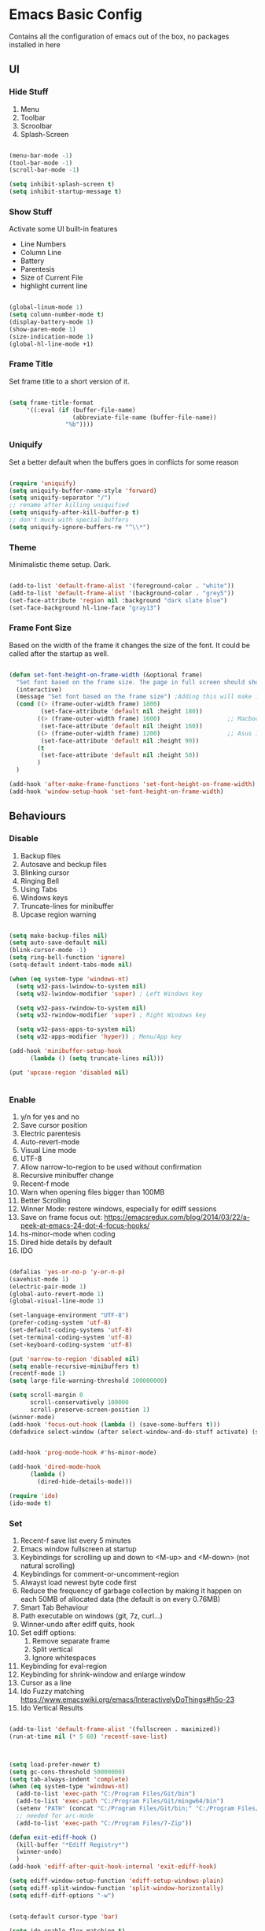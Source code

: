 * Emacs Basic Config

  Contains all the configuration of emacs out of the box, no packages installed in here

** UI
*** Hide Stuff

    1. Menu
    2. Toolbar
    3. Scroolbar
    4. Splash-Screen

   #+BEGIN_SRC emacs-lisp

   (menu-bar-mode -1)
   (tool-bar-mode -1)
   (scroll-bar-mode -1)

   (setq inhibit-splash-screen t)
   (setq inhibit-startup-message t)

   #+END_SRC

*** Show Stuff

    Activate some UI built-in features
      * Line Numbers
      * Column Line
      * Battery
      * Parentesis
      * Size of Current File
      * highlight current line

   #+BEGIN_SRC emacs-lisp

   (global-linum-mode 1)
   (setq column-number-mode t)
   (display-battery-mode 1)
   (show-paren-mode 1)
   (size-indication-mode 1)
   (global-hl-line-mode +1)

   #+END_SRC
*** Frame Title

    Set frame title to a short version of it.

    #+BEGIN_SRC emacs-lisp

    (setq frame-title-format
         '((:eval (if (buffer-file-name)
                      (abbreviate-file-name (buffer-file-name))
                    "%b"))))

    #+END_SRC
*** Uniquify

    Set a better default when the buffers goes in conflicts for some reason

    #+BEGIN_SRC emacs-lisp

      (require 'uniquify)
      (setq uniquify-buffer-name-style 'forward)
      (setq uniquify-separator "/")
      ;; rename after killing uniquified
      (setq uniquify-after-kill-buffer-p t)
      ;; don't muck with special buffers
      (setq uniquify-ignore-buffers-re "^\\*")

    #+END_SRC

*** Theme

    Minimalistic theme setup. Dark.

  #+BEGIN_SRC emacs-lisp

    (add-to-list 'default-frame-alist '(foreground-color . "white"))
    (add-to-list 'default-frame-alist '(background-color . "grey5"))
    (set-face-attribute 'region nil :background "dark slate blue")
    (set-face-background hl-line-face "gray13")

  #+END_SRC
*** Frame Font Size

    Based on the width of the frame it changes the size of the font.
    It could be called after the startup as well.

    #+BEGIN_SRC emacs-lisp

    (defun set-font-height-on-frame-width (&optional frame)
      "Set font based on the frame size. The page in full screen should show 50 lines"
      (interactive)
      (message "Set font based on the frame size") ;Adding this will make it run at startup, weird
      (cond ((> (frame-outer-width frame) 1800)
             (set-face-attribute 'default nil :height 180))
            ((> (frame-outer-width frame) 1600)                   ;; Macbook pro 1680
             (set-face-attribute 'default nil :height 160))
            ((> (frame-outer-width frame) 1200)                   ;; Asus 15 inch 1269
             (set-face-attribute 'default nil :height 90))
            (t
             (set-face-attribute 'default nil :height 50))
            )
      )

    (add-hook 'after-make-frame-functions 'set-font-height-on-frame-width)
    (add-hook 'window-setup-hook 'set-font-height-on-frame-width)

    #+END_SRC
** Behaviours
*** Disable

    1. Backup files
    2. Autosave and beckup files
    3. Blinking cursor
    4. Ringing Bell
    5. Using Tabs
    6. Windows keys
    7. Truncate-lines for minibuffer
    8. Upcase region warning

    #+BEGIN_SRC emacs-lisp

         (setq make-backup-files nil)
         (setq auto-save-default nil)
         (blink-cursor-mode -1)
         (setq ring-bell-function 'ignore)
         (setq-default indent-tabs-mode nil)

         (when (eq system-type 'windows-nt)
           (setq w32-pass-lwindow-to-system nil)
           (setq w32-lwindow-modifier 'super) ; Left Windows key

           (setq w32-pass-rwindow-to-system nil)
           (setq w32-rwindow-modifier 'super) ; Right Windows key

           (setq w32-pass-apps-to-system nil)
           (setq w32-apps-modifier 'hyper)) ; Menu/App key

         (add-hook 'minibuffer-setup-hook
               (lambda () (setq truncate-lines nil)))

         (put 'upcase-region 'disabled nil)


       #+END_SRC

*** Enable

    1. y/n for yes and no
    2. Save cursor position
    3. Electric parentesis
    4. Auto-revert-mode
    5. Visual Line mode
    6. UTF-8
    7. Allow narrow-to-region to be used without confirmation
    8. Recursive minibuffer change
    9. Recent-f mode
    10. Warn when opening files bigger than 100MB
    11. Better Scrolling
    12. Winner Mode: restore windows, especially for ediff sessions
    13. Save on frame focus out: https://emacsredux.com/blog/2014/03/22/a-peek-at-emacs-24-dot-4-focus-hooks/
    14. hs-minor-mode when coding
    15. Dired hide details by default
    16. IDO

   #+BEGIN_SRC emacs-lisp

     (defalias 'yes-or-no-p 'y-or-n-p)
     (savehist-mode 1)
     (electric-pair-mode 1)
     (global-auto-revert-mode 1)
     (global-visual-line-mode 1)

     (set-language-environment "UTF-8")
     (prefer-coding-system 'utf-8)
     (set-default-coding-systems 'utf-8)
     (set-terminal-coding-system 'utf-8)
     (set-keyboard-coding-system 'utf-8)

     (put 'narrow-to-region 'disabled nil)
     (setq enable-recursive-minibuffers t)
     (recentf-mode 1)
     (setq large-file-warning-threshold 100000000)

     (setq scroll-margin 0
           scroll-conservatively 100000
           scroll-preserve-screen-position 1)
     (winner-mode)
     (add-hook 'focus-out-hook (lambda () (save-some-buffers t)))
     (defadvice select-window (after select-window-and-do-stuff activate) (save-some-buffers t))


     (add-hook 'prog-mode-hook #'hs-minor-mode)

     (add-hook 'dired-mode-hook
           (lambda ()
             (dired-hide-details-mode)))

     (require 'ido)
     (ido-mode t)

#+END_SRC

*** Set
    1. Recent-f save list every 5 minutes
    2. Emacs window fullscreen at startup
    3. Keybindings for scrolling up and down to <M-up> and <M-down> (not natural scrolling)
    4. Keybindings for comment-or-uncomment-region
    5. Alwayst load newest byte code first
    6. Reduce the frequency of garbage collection by making it happen on each 50MB of allocated data (the default is on every 0.76MB)
    7. Smart Tab Behaviour
    8. Path executable on windows (git, 7z, curl...)
    9. Winner-undo after ediff quits, hook
    10. Set ediff options:
        1. Remove separate frame
        2. Split vertical
        3. Ignore whitespaces
    11. Keybinding for eval-region
    12. Keybinding for shrink-window and enlarge window
    13. Cursor as a line
    14. Ido Fuzzy matching https://www.emacswiki.org/emacs/InteractivelyDoThings#h5o-23
    15. Ido Vertical Results

 #+BEGIN_SRC emacs-lisp

   (add-to-list 'default-frame-alist '(fullscreen . maximized))
   (run-at-time nil (* 5 60) 'recentf-save-list)



   (setq load-prefer-newer t)
   (setq gc-cons-threshold 50000000)
   (setq tab-always-indent 'complete)
   (when (eq system-type 'windows-nt)
     (add-to-list 'exec-path "C:/Program Files/Git/bin")
     (add-to-list 'exec-path "C:/Program Files/Git/mingw64/bin")
     (setenv "PATH" (concat "C:/Program Files/Git/bin;" "C:/Program Files/Git/mingw64/bin;" (getenv "PATH")))
     ;; needed for arc-mode
     (add-to-list 'exec-path "C:/Program Files/7-Zip"))

   (defun exit-ediff-hook ()
     (kill-buffer "*Ediff Registry*")
     (winner-undo)
     )
   (add-hook 'ediff-after-quit-hook-internal 'exit-ediff-hook)

   (setq ediff-window-setup-function 'ediff-setup-windows-plain)
   (setq ediff-split-window-function 'split-window-horizontally)
   (setq ediff-diff-options "-w")


   (setq-default cursor-type 'bar)

   (setq ido-enable-flex-matching t)
   ;; Display ido results vertically, rather than horizontally
   (setq ido-decorations (quote ("\n-> " "" "\n   " "\n   ..." "[" "]" " [No match]" " [Matched]" " [Not readable]" " [Too big]" " [Confirm]")))
   (defun ido-disable-line-truncation () (set (make-local-variable 'truncate-lines) nil))
   (add-hook 'ido-minibuffer-setup-hook 'ido-disable-line-truncation)
   (defun ido-define-keys () ;; C-n/p is more intuitive in vertical layout
     (define-key ido-completion-map (kbd "C-n") 'ido-next-match)
     (define-key ido-completion-map (kbd "C-p") 'ido-prev-match))
   (add-hook 'ido-setup-hook 'ido-define-keys)
 #+END_SRC

* Packages
** Setup
*** Package Repositories

  Set up melpa and use package to make things easier
  https://cestlaz.github.io/posts/using-emacs-1-setup/

  #+BEGIN_SRC emacs-lisp
  (require 'package)
  (setq package-archives
        '(("gnu" . "https://elpa.gnu.org/packages/")
          ("melpa-stb" . "https://stable.melpa.org/packages/")
          ("melpa" . "https://melpa.org/packages/"))
        tls-checktrust t
        tls-program '("gnutls-cli --x509cafile %t -p %p %h")
        gnutls-verify-error t)

  (package-refresh-contents)

  (when (not package-archive-contents)
  (package-refresh-contents))

  (require 'org)

  #+END_SRC

*** Use-Package

    #+BEGIN_SRC emacs-lisp
         ;; Bootstrap `use-package'
      (unless (require 'use-package nil t)
        (if (not (yes-or-no-p (concat "Refresh packages, install use-package and"
                                      " other packages used by init file? ")))
            (error "you need to install use-package first")
          (package-install 'use-package)
          (require 'use-package)
      ))
      (setq use-package-always-ensure t)
    #+END_SRC

*** Custom Modes

     Modes that are not in melpa and you found on the internet. Put them
     into the lisp folder.
  #+begin_src emacs-lisp
  (add-to-list 'load-path "~/.emacs.d/lisp/")
  #+end_src
** Fonts

   Set fonts based of the content of the ~font~ folder
   Add the support of the emoji, based on Xah Lee code.

   #+BEGIN_SRC emacs-lisp

    (use-package use-ttf

      :custom
      (use-ttf-default-ttf-fonts '(
                                   "/.emacs.d/fonts/DejaVuSansMono.ttf"
                                   "/.emacs.d/fonts/symbola.ttf"
                                   "/.emacs.d/fonts/Quivira.ttf"
                                   ))
      ;; I commented and not deleted because I'm crying...8bit :'(
      ;;(use-ttf-default-ttf-fonts '("/.emacs.d/fonts/VT323-Regular.ttf"))
      ;; (use-ttf-default-ttf-font-name "VT323")
      )

    (use-package unicode-fonts

       :config
        (unicode-fonts-setup))

    (cond
     ((string-equal system-type "windows-nt") ; Microsoft Windows
      (when (member "DejaVu Sans Mono" (font-family-list))
        (add-to-list 'initial-frame-alist '(font . "DejaVu Sans Mono-10"))
        (add-to-list 'default-frame-alist '(font . "DejaVu Sans Mono-10"))
        )
      )
     ((string-equal system-type "darwin")   ; Mac OS X
      (when (member "DejaVu Sans Mono" (font-family-list))
        (add-to-list 'initial-frame-alist '(font . "DejaVu Sans Mono-10"))
        (add-to-list 'default-frame-alist '(font . "DejaVu Sans Mono-10")))
      )
     ((string-equal system-type "gnu/linux") ; linux
      (when (member "DejaVu Sans Mono" (font-family-list))
        (add-to-list 'initial-frame-alist '(font . "DejaVu Sans Mono-10"))
        (add-to-list 'default-frame-alist '(font . "DejaVu Sans Mono-10")))
      )
     )

    ;; specify font for all unicode characters
    ;; useful to display emoji on Mac also
    (when (member "Symbola" (font-family-list))
      (set-fontset-font t 'unicode "Symbola" nil 'prepend))

    ;; set font for emoji
    (set-fontset-font
     t
     '(#x1f300 . #x1fad0)
     (cond
      ((member "Noto Color Emoji" (font-family-list)) "Noto Color Emoji")
      ((member "Noto Emoji" (font-family-list)) "Noto Emoji")
      ((member "Segoe UI Emoji" (font-family-list)) "Segoe UI Emoji")
      ((member "Symbola" (font-family-list)) "Symbola")
      ((member "Apple Color Emoji" (font-family-list)) "Apple Color Emoji"))
     ;; Apple Color Emoji should be before Symbola, but Richard Stallman disabled it.
     ;; GNU Emacs Removes Color Emoji Support on the Mac
     ;; http://ergoemacs.org/misc/emacs_macos_emoji.html
     ;;
     )
   #+END_SRC

** Super Save

https://github.com/bbatsov/super-save

#+BEGIN_SRC emacs-lisp
(use-package super-save
  :config
  (super-save-mode +1))
#+END_SRC
** Undo-tree
#+BEGIN_SRC emacs-lisp
(use-package undo-tree
  :config
  ;; autosave the undo-tree history
  ;;(setq undo-tree-history-directory-alist
  ;;      `((".*" . ,temporary-file-directory)))
  ;; (setq undo-tree-auto-save-history t)
  (global-undo-tree-mode))
#+END_SRC
** Keys Cheat Sheet
*** Which-key

Give you suggestions about the keybindings

#+BEGIN_SRC emacs-lisp
(use-package which-key
  :config
  (which-key-mode))
#+END_SRC

** Editing
*** Iedit

  Editing mulitiple occurrences of the same highlighted word at once.

  #+BEGIN_SRC emacs-lisp
  (use-package iedit)
  #+END_SRC
*** WGrep

turn grep buffers writable

#+begin_src emacs-lisp
(use-package wgrep)
#+end_src
*** Whitespace

    Automatically signal and clean whitespaces

  #+BEGIN_SRC emacs-lisp
    (use-package whitespace
      :init
      (dolist (hook '(prog-mode-hook text-mode-hook))
        (add-hook hook #'whitespace-mode))
      :config
      (setq whitespace-style '(face tabs spaces empty trailing space-mark tab-mark))
      (custom-set-faces
        '(whitespace-space ((t (:background "grey5" :foreground "grey15")))))
      )
  #+END_SRC

*** Crux

https://github.com/bbatsov/crux

package containing a lot of useful functions. So you don't need to copy and paste them from Emacs Redux

#+BEGIN_SRC emacs-lisp

(use-package  crux)

#+END_SRC
*** Expand Region

Select by region, back and forth

#+BEGIN_SRC emacs-lisp
(use-package expand-region)
#+END_SRC
*** Idle Highlight

Highlight the word you are on in case you stop there for some time

#+begin_src emacs-lisp

(use-package idle-highlight-mode
  :diminish idle-highlight-mode
  :config
    (add-hook 'prog-mode-hook 'idle-highlight-mode)
    (custom-set-faces '(idle-highlight ((t (:background "DarkGoldenrod4")))))
)

#+end_src

** Search
*** The Silver Searcher

Allow you to quickly search into a project via ag.
It can also work with projectile

#+BEGIN_SRC emacs-lisp
(use-package ag
)
#+END_SRC

*** Google This

Allow you to search the thing under cursor on google

#+begin_src emacs-lisp
  (use-package google-this)
#+end_src
** Project Management
*** Git & Magit

Managing git repos.

#+BEGIN_SRC emacs-lisp
(use-package magit)

(use-package git-link ) ;; Get git links to remote

(defun kill-magit-extra-buffer-in-current-repo (&rest _)
  "Delete the magit-diff buffer related to the current repo"
  (let (
        (magit-diff-buffer-in-current-repo (magit-get-mode-buffer 'magit-diff-mode))
        (magit-process-buffer-in-current-repo (magit-get-mode-buffer 'magit-process-mode))
        )
    (kill-buffer magit-diff-buffer-in-current-repo)
    (kill-buffer magit-process-buffer-in-current-repo)
    )
  )
;;
;; When compliting the magit commit,
;; delete the magit-diff buffer related to the current repo.
;;
(add-hook 'git-commit-setup-hook
          (lambda ()
            (add-hook 'with-editor-post-finish-hook
                      #'kill-magit-extra-buffer-in-current-repo
                      nil t))) ; the t is important

#+END_SRC
*** Projectile

    Inspect the git repository you are in and allow you to search files
and into the files like grep

#+BEGIN_SRC emacs-lisp
(use-package projectile
  :defer 5
  :config
  (projectile-mode +1))
#+END_SRC

** Window Manipulation
*** Winmove

 To move between windows

 #+BEGIN_SRC emacs-lisp
 (use-package windmove)
 #+END_SRC
*** Golden Ratio

   library that will manage the window size in order to have the window on focus useable and the other windows shrinked but readable

 #+begin_src emacs-lisp
   (use-package golden-ratio
     :config
     (require 'golden-ratio)
     (golden-ratio-mode 1)
     (setq golden-ratio-auto-scale t)
     )
 #+end_src
*** IBuffer

Better visualization of open buffers

#+BEGIN_SRC emacs-lisp
(use-package ibuffer)
#+END_SRC
** Kill Ring
*** BrowseKillRing

   Allow to visualize the kill ring in another buffer and choose what to insert at point

 #+BEGIN_SRC emacs-lisp

(use-package browse-kill-ring
  :config (browse-kill-ring-default-keybindings)
  )

 #+END_SRC

** Org
*** Github markdown conversion

    Converts org file to github markdown with the command: `M-x org-gfm-export-to-markdown`

  #+BEGIN_SRC emacs-lisp

  (use-package ox-gfm
    :defer t
    :config
      (require 'ox-gfm nil t))

  #+END_SRC
*** Reveal-js

  Slide generation from org

  #+BEGIN_SRC emacs-lisp
  (use-package ox-reveal
    :defer t
    :config
      (require 'ox-reveal)
      (setq org-reveal-root "http://cdn.jsdelivr.net/reveal.js/3.0.0/")
      (setq org-reveal-mathjax t))

  (use-package htmlize)
  #+END_SRC
*** To Bootstrap HTML Export

  #+begin_src emacs-lisp
  (use-package ox-twbs)
  #+end_src
*** Export to Jira/Confluence

  #+begin_src emacs-lisp
  (use-package ox-jira)
  #+end_src

** Completion
*** Company

Auto completion framework

#+begin_src emacs-lisp
    (use-package company

      :config
      (setq company-idle-delay 0)
      (setq company-minimum-prefix-length 3)

      (global-company-mode t)
      )
#+end_src
** Development
*** Yaml

Add support for the yaml file types

#+BEGIN_SRC emacs-lisp
(use-package yaml-mode
  :mode ("\\.yml$" . yaml-mode))
#+END_SRC

*** CSV Mode

Mode to handle CSV files

#+BEGIN_SRC emacs-lisp
(use-package csv-mode)
#+END_SRC
*** RestClient

Emacs Rest Client

#+BEGIN_SRC emacs-lisp
(use-package restclient)

#+END_SRC

*** Yasnippet

snippets for coding and more

#+BEGIN_SRC emacs-lisp

; Collection of snippets
(use-package yasnippet-snippets
  :defer t
  :config (add-to-list 'load-path
              "~/.emacs.d/plugins/yasnippet")
)

(use-package yasnippet
  :diminish yas-minor-mode
  :defer t
  :config
  (add-to-list 'load-path
               "~/.emacs.d/snippets"))

(yas-global-mode 1)
#+END_SRC

*** LSP

    #+begin_src emacs-lisp
  (use-package lsp-mode
    :init
    :hook (;; replace XXX-mode with concrete major-mode(e. g. python-mode)
           (csharp-mode . lsp)
           ;; if you want which-key integration
           (lsp-mode . lsp-enable-which-key-integration))
    :commands lsp)

  (use-package lsp-ivy :commands lsp-ivy-workspace-symbol)
  (use-package lsp-ui :commands lsp-ui-mode)
    #+end_src

*** Scala

Add all the needed components for scala:
  * scala mode
  * sbt mode

#+BEGIN_SRC emacs-lisp

;; Enable scala-mode and sbt-mode
(use-package scala-mode
  :mode "\\.s\\(cala\\|bt\\)$"
  :config (add-hook 'scala-mode-hook 'hs-minor-mode))

(use-package sbt-mode
  :commands sbt-start sbt-command
  :config
  ;; WORKAROUND: https://github.com/ensime/emacs-sbt-mode/issues/31
  ;; allows using SPACE when in the minibuffer
  (substitute-key-definition
   'minibuffer-complete-word
   'self-insert-command
   minibuffer-local-completion-map))
#+END_SRC
*** Haskell
#+BEGIN_SRC emacs-lisp
  (use-package company-ghci)
  (use-package haskell-mode
    :mode ("\\.purs$" "\\.hs$") ;;enable the mode for purescript as well
    :config
    (defun custom-haskell-mode-hook ()
      "Hook for `haskell-mode'"
      (set (make-local-variable 'company-backends)
           '((company-capf company-dabbrev-code company-yasnippet company-files company-ghci)))
      (interactive-haskell-mode)
      (haskell-doc-mode)
      )
    (add-hook 'haskell-mode-hook 'custom-haskell-mode-hook)
    )

  ;; hlint extension (requires hlint installed with cabal)
  (use-package flymake-haskell-multi
    :config
    (add-hook 'haskell-mode-hook 'flymake-haskell-multi-load))

  ;; Displays hlint suggestion in minibuffer
  (use-package flymake-cursor)

  ;; ormolu formatter
  (use-package ormolu)
#+END_SRC
*** Latex
#+BEGIN_SRC emacs-lisp
;; LaTeX configuration


(use-package tex
:defer t
 :ensure auctex
 :config
(setq TeX-auto-save t)
(setq TeX-parse-self t)
(setq-default TeX-master nil)

(add-hook 'LaTeX-mode-hook 'visual-line-mode)
(add-hook 'LaTeX-mode-hook 'flyspell-mode)
(add-hook 'LaTeX-mode-hook 'LaTeX-math-mode)
(add-hook 'LaTeX-mode-hook 'TeX-source-correlate-mode)
(add-hook 'LaTeX-mode-hook 'yas-minor-mode)
(add-hook 'LaTeX-mode-hook 'turn-on-reftex)
(setq reftex-plug-into-AUCTeX t)
(setq TeX-PDF-mode t)

(setq TeX-output-view-style
    (quote
     (("^pdf$" "." "evince -f %o")))))

(unless (boundp 'org-export-latex-classes)
  (setq org-export-latex-classes nil))

;; Org xelatex
;; 'djcb-org-article' for export org documents to the LaTex 'article', using
;; XeTeX and some fancy fonts; requires XeTeX (see org-latex-to-pdf-process)
(add-to-list 'org-export-latex-classes
	     '("xebeamer"
	       "\\documentclass[11pt]{beamer}
\\usepackage[T1]{fontenc}
\\usepackage{fontspec}
\\usepackage{graphicx}
\\usepackage{geometry}
\\geometry{a4paper, textwidth=6.5in, textheight=10in,
            marginparsep=7pt, marginparwidth=.6in}

      \\usetheme{{{{beamertheme}}}}\n
      \\usecolortheme{{{{beamercolortheme}}}}\n
      \\beamertemplateballitem\n
      \\setbeameroption{show notes}
      \\usepackage[utf8]{inputenc}\n
      \\usepackage[T1]{fontenc}\n
      \\usepackage{hyperref}\n
      \\usepackage{color}
      \\usepackage{listings}
      \\lstset{numbers=none,language=[ISO]C++,tabsize=4,
  frame=single,
  basicstyle=\\small,
  showspaces=false,showstringspaces=false,
  showtabs=false,
  keywordstyle=\\color{blue}\\bfseries,
  commentstyle=\\color{red},
  }\n
      \\usepackage{verbatim}\n
      \\institute{{{{beamerinstitute}}}}\n
       \\subject{{{{beamersubject}}}}\n"

		    ("\\section{%s}" . "\\section*{%s}")

		    ("\\begin{frame}[fragile]\\frametitle{%s}"
		     "\\end{frame}"
		     "\\begin{frame}[fragile]\\frametitle{%s}"
		     "\\end{frame}")))

;; allow for export=>beamer

;; #+LaTeX_CLASS: beamer in org files
(add-to-list 'org-export-latex-classes
	     ;; beamer class, for presentations
	     '("beamer"
	            "\\documentclass[11pt]{beamer}\n
      \\mode<{{{beamermode}}}>\n
      \\usetheme{{{{beamertheme}}}}\n
      \\usecolortheme{{{{beamercolortheme}}}}\n
      \\beamertemplateballitem\n
      \\setbeameroption{show notes}
      \\usepackage[utf8]{inputenc}\n
      \\usepackage[T1]{fontenc}\n
      \\usepackage{hyperref}\n
      \\usepackage{color}
      \\usepackage{listings}
      \\lstset{numbers=none,language=[ISO]C++,tabsize=4,
  frame=single,
  basicstyle=\\small,
  showspaces=false,showstringspaces=false,
  showtabs=false,
  keywordstyle=\\color{blue}\\bfseries,
  commentstyle=\\color{red},
  }\n
      \\usepackage{verbatim}\n
      \\institute{{{{beamerinstitute}}}}\n
       \\subject{{{{beamersubject}}}}\n"

		    ("\\section{%s}" . "\\section*{%s}")

		    ("\\begin{frame}[fragile]\\frametitle{%s}"
		     "\\end{frame}"
		     "\\begin{frame}[fragile]\\frametitle{%s}"
		     "\\end{frame}")))

;; letter class, for formal letters
(add-to-list 'org-export-latex-classes

	     '("letter"
	            "\\documentclass[11pt]{letter}\n
      \\usepackage[utf8]{inputenc}\n
      \\usepackage[T1]{fontenc}\n
      \\usepackage{color}"

		    ("\\section{%s}" . "\\section*{%s}")
		    ("\\subsection{%s}" . "\\subsection*{%s}")
		    ("\\subsubsection{%s}" . "\\subsubsection*{%s}")
		    ("\\paragraph{%s}" . "\\paragraph*{%s}")
		         ("\\subparagraph{%s}" . "\\subparagraph*{%s}")))

;; Uses xelatex, just in case I want to have fancy fonts
(setq org-latex-pdf-process
      '("xelatex -interaction nonstopmode %f"))

#+END_SRC
*** Web-mode

#+begin_src emacs-lisp
(use-package lorem-ipsum)
#+end_src
*** Json-mode

#+begin_src emacs-lisp
(use-package json-mode)
#+end_src
*** Typescript

#+begin_src emacs-lisp
(use-package typescript-mode
  :defer t
  :mode "\\.\\(ts\\|tsx\\)\\'"
)
#+end_src
*** Markdown
#+BEGIN_SRC emacs-lisp
(use-package markdown-mode
  :mode (("\\.md\\'" . gfm-mode)
         ("\\.markdown\\'" . gfm-mode))
  :config
  (setq markdown-fontify-code-blocks-natively t)
  :preface
  (defun jekyll-insert-image-url ()
    (interactive)
    (let* ((files (directory-files "../assets/images"))
           (selected-file (completing-read "Select image: " files nil t)))
      (insert (format "![%s](/assets/images/%s)" selected-file selected-file))))

  (defun jekyll-insert-post-url ()
    (interactive)
    (let* ((files (remove "." (mapcar #'file-name-sans-extension (directory-files "."))))
           (selected-file (completing-read "Select article: " files nil t)))
      (insert (format "{%% post_url %s %%}" selected-file)))))
#+END_SRC
*** Elisp
   #+begin_src emacs-lisp
(use-package s)
   #+end_src
*** Elm

#+begin_src emacs-lisp
  (use-package elm-mode)
#+end_src
*** Nix

#+begin_src emacs-lisp
(use-package nix-mode
  :mode "\\.nix\\'")
#+end_src
*** C#

#+begin_src emacs-lisp

(use-package dotnet)
(use-package csharp-mode)

#+end_src

** File System
*** Dired

File system for emacs

#+BEGIN_SRC emacs-lisp
(use-package dired
  :ensure nil
  :config
  ;; dired - reuse current buffer by pressing 'a'
  (put 'dired-find-alternate-file 'disabled nil)

  ;; always delete and copy recursively
  (setq dired-recursive-deletes 'always)
  (setq dired-recursive-copies 'always)

  ;; if there is a dired buffer displayed in the next window, use its
  ;; current subdir, instead of the current subdir of this dired buffer
  (setq dired-dwim-target t)
  (setq dired-listing-switches "-alh")
  (require 'dired-x))

#+END_SRC

** Cross Platform Compatibility
*** PATH VARIABLE

    Ensure the PATH variable is in scope for emacs to use

#+begin_src emacs-lisp

  (use-package exec-path-from-shell
    :if (memq window-system '(mac ns x))
    :config
    (exec-path-from-shell-initialize))
#+end_src

** Error Check
*** Hunspell

A substitute of Ispell that works on Windows as well. Tool for spellchecking
Following these instructions: https://lists.gnu.org/archive/html/help-gnu-emacs/2014-04/msg00030.html

#+begin_src emacs-lisp
(cond
((string-equal system-type "windows-nt")
 (progn
 ;; Add executable
(add-to-list 'exec-path "~/.emacs.d/hunspell/bin/")

;; Set dictionary

(setq ispell-program-name (locate-file "hunspell"
      exec-path exec-suffixes 'file-executable-p))

 )))

(require 'ispell)
#+end_src

*** Flycheck

    Check for errors, tipically in code

#+BEGIN_SRC emacs-lisp
(use-package flycheck
  :init
  (global-flycheck-mode t)
  :config
  (setq flycheck-highlighting-mode 'lines)
)
#+END_SRC
* Local Modes

  Modes not on Melpa/Elpa. Imported from local folder

** Lilypond

   Modes that are not in melpa and you found on the internet. Put them
   into the lisp folder.
#+begin_src emacs-lisp
  (when (executable-find "lilypond")
    ;; http://web.mit.edu/foley/Dotfiles/emacs.d/elisp/lilypond-mode.el
    (load "~/.emacs.d/lisp/lilypond-mode")
    (add-to-list 'auto-mode-alist '("\\.ly\\'" . lilypond-mode)))
#+end_src

* Functions
** Indentation

unctions for alignment of text and indentation of buffer

#+BEGIN_SRC emacs-lisp

(defun indent-buffer-or-region ()
 "indent whole buffer"
 (interactive)
 (delete-trailing-whitespace)
 (setq regionStart (point-min)
       regionEnd   (point-max))
 (when (use-region-p)
   (setq regionStart (region-beginning)
         regionEnd   (region-end)))
 (save-excursion (indent-region regionStart regionEnd nil))
 (untabify regionStart regionEnd))

#+END_SRC
** Cursor Movementa

ollect all the functions that move the cursor somewhere

+begin_src emacs-lisp
defun goto-column (column)
 (interactive "nColumn: ")
 (move-to-column column t))

defun switch-to-existing-buffer-other-window (part)
 "Switch to buffer with PART in its name."
 (interactive
  (list (read-buffer-to-switch "Switch to buffer in other window: ")))
 (let ((candidates
    (cl-remove
     nil
     (mapcar (lambda (buf)
           (let ((pos (string-match part (buffer-name buf))))
             (when pos
           (cons pos buf))))
         (buffer-list)))))
   (unless candidates
     (user-error "There is no buffers with %S in its name." part))
   (setq candidates (cl-sort candidates #'< :key 'car))
   (switch-to-buffer-other-window (cdr (car candidates)))))
+end_src
** FFMPEG

ere you can find the functions to instruct ffmpeg. Very useful when
ou have to cut a specific video, extract audio, convert to a specific
ormat.

eel free to come and add your function if not present
+begin_src emacs-lisp

 (defun cut-media-file (origin startTime endTime newName)
   "This function get in input:
 - The path to a specific video
 - The start time of the cut (00:00:00)
 - The end time of the cut (00:00:00)
 - The new name of the output
 Perform a ffmpeg command to cut the input and generate the new output in the same directory
 "
   (interactive "FFile name to cut from:
 sStart Time (00:00:00):
 sEnd Time (00:00:00):
 sNew Name: ")

   (setq totalSeconds (+
                       (-
                        (string-to-number (substring endTime 6))
                        (string-to-number (substring startTime 6)))
                       (*
                        (-
                         (string-to-number (substring endTime 3 5))
                         (string-to-number (substring startTime 3 5)))
                        60
                        )
                       (*
                        (-
                         (string-to-number (substring endTime 0 2))
                         (string-to-number (substring startTime 0 2)))
                        3600
                        )
                       )
         )

   (setq ffmpegCommand (concat "ffmpeg -ss " startTime " -i \"" origin "\" -t " (number-to-string totalSeconds) " -vcodec copy -acodec copy \"" (concat (file-name-directory origin) newName) "\""))

   (async-shell-command ffmpegCommand)
   )

 (require 'seq)

 (defun concatenate-media-files ()
   "Concatenate a list of files with the same encoding"
   (interactive)
   (setq files (list (read-file-name "The initial file name: ")))
   (message "%s" files)
   (while (yes-or-no-p "Another file? ")
     (progn
       (setq files (append files (list (read-file-name "Next file name: "))))
       )
     )
   (let* ((newFile (read-string "Insert the new file name: "))
          (concatContent (seq-drop (seq-reduce (lambda (a b) (concat a "\nfile '" b "'")) files "") 1))
          (tempFile (make-temp-file "concat" nil nil concatContent))
          (outputFile (expand-file-name (concat default-directory newFile)))
          (ffmpegCommand (concat "ffmpeg -f concat -safe 0 -i \"" tempFile "\" -c copy \"" outputFile  "\"")))
     (async-shell-command ffmpegCommand)
     )
   )

 (defun play-sound (file)
   "play the sound using ffplay"
   (interactive "f")
   (setq commandExist nil)
   (condition-case nil
       (progn
         (call-process "ffplay")
         (setq commandExist t)
         )
     (error (message "Please install ffplay (ffmpeg)"))
     )

   (when commandExist
     (let ((fileComplete (expand-file-name file))
           (fileCompleteNoExtension (file-name-sans-extension (expand-file-name file))))
       (async-shell-command (format "ffplay -nodisp -autoexit \"%s\"" fileComplete fileCompleteNoExtension))))
   )
+end_src
** File Conversion

ollect the functions for file conversions, mainly using shell commands

+BEGIN_SRC emacs-lisp
defun convert-to-mp3 (file)
 (interactive "f")
 (let ((fileComplete (expand-file-name file))
       (fileCompleteNoExtension (file-name-sans-extension (expand-file-name file))))
 (shell-command (format "ffmpeg -i \"%s\" -vn -ar 44100 -ac 2 -b:a 192k \"%s.mp3\"" fileComplete fileCompleteNoExtension))))

defun convert-to-gif (file)
 (interactive "f")
 (let ((fileComplete (expand-file-name file))
       (fileCompleteNoExtension (file-name-sans-extension (expand-file-name file))))
 (shell-command (format "ffmpeg -i %s -vf \"fps=10,scale=320:-1:flags=lanczos,split[s0][s1];[s0]palettegen[p];[s1][p]paletteuse\" -loop 0 %s.gif" fileComplete fileCompleteNoExtension))))

+END_SRC
** Filename & Path to clipboard

unctions to get the name of the file and path to clipboard

+BEGIN_SRC emacs-lisp
defun copy-file-name-to-clipboard (filename-manipulate-func)
 "Copy the current buffer file name to the clipboard after the application of the input function."
 (interactive)
 (let ((filename (if (equal major-mode 'dired-mode)
                     default-directory
                   (buffer-file-name))))
   (when filename
     (let ((changedFilename (funcall filename-manipulate-func filename)))
       (when changedFilename
         (kill-new changedFilename))))))

defun copy-file-name-and-path-to-clipboard ()
 "Copy the current buffer file name and path to clipboard."
 (interactive)
 (copy-file-name-to-clipboard 'identity))

defun copy-just-file-name-to-clipboard ()
 "Copy just the current buffer file name to clipboard."
 (interactive)
 (copy-file-name-to-clipboard 'file-name-nondirectory))
+END_SRC
** Formatting

 Functions for formatting code.

+BEGIN_SRC emacs-lisp
defun xml-format ()
 "indent an xml file using xlint on a region or buffer"
 (interactive)
 (let (pos1 pos2 commandExist)
   (if (use-region-p)
       (setq pos1 (region-beginning) pos2 (region-end))
     (setq pos1 (point-min) pos2 (point-max)))

   (setq commandExist nil)
   (condition-case nil
       (progn
         (call-process "xmllint")
         (setq commandExist t)
         )
       (error (message "Please install xmllint"))
     )

   (when commandExist
     (save-excursion
       (shell-command-on-region pos1 pos2 "xmllint --format -" (buffer-name) t)
       )
     )
   )
 )

defun js-format ()
 "indent an js file using js-beutifier on a region or buffer"
 (interactive)
 (let (pos1 pos2 commandExist)
   (if (use-region-p)
       (setq pos1 (region-beginning) pos2 (region-end))
     (setq pos1 (point-min) pos2 (point-max)))
   (setq commandExist nil)
   (condition-case nil
       (progn
         (call-process "js-beautify")
         (setq commandExist t)
         )
     (error (message "Please install js-beautify (npm -g install js-beautify)"))
     )

   (when commandExist
     (save-excursion
       (shell-command-on-region pos1 pos2 "js-beautify " (buffer-name) t)
       )
     )
   )
 )

defun apply-case-char (startcol endcol function)
 "apply the function to the char at start position. endcol not used"
 (move-to-column startcol t)
 (let ((c (string (following-char))))
   (delete-char 1)
   (insert (funcall function c)))
 )

defun upcase-first-region (begin end)
 "Uppercase the first char of each line of the selected region"
 (interactive "r")
 (apply-on-rectangle 'apply-case-char begin end 'upcase)
 )

;; Stefan Monnier <foo at acm.org>. It is the opposite of fill-paragraph
defun unfill-paragraph (&optional region)
 "Takes a multi-line paragraph and makes it into a single line of text."
 (interactive (progn (barf-if-buffer-read-only) '(t)))
 (let ((fill-column (point-max))
       ;; This would override `fill-column' if it's an integer.
       (emacs-lisp-docstring-fill-column t))
   (fill-paragraph nil region)))

+END_SRC
** Numbers (Integer)

ontains function to manage integers, in particular increase and decrease.
ource: https://emacsredux.com/blog/2013/07/25/increment-and-decrement-integer-at-point/

+begin_src emacs-lisp
require 'thingatpt)

defun thing-at-point-goto-end-of-integer ()
 "Go to end of integer at point."
 (let ((inhibit-changing-match-data t))
   ;; Skip over optional sign
   (when (looking-at "[+-]")
     (forward-char 1))
   ;; Skip over digits
   (skip-chars-forward "[[:digit:]]")
   ;; Check for at least one digit
   (unless (looking-back "[[:digit:]]")
     (error "No integer here"))))
put 'integer 'beginning-op 'thing-at-point-goto-end-of-integer)

defun thing-at-point-goto-beginning-of-integer ()
 "Go to end of integer at point."
 (let ((inhibit-changing-match-data t))
   ;; Skip backward over digits
   (skip-chars-backward "[[:digit:]]")
   ;; Check for digits and optional sign
   (unless (looking-at "[+-]?[[:digit:]]")
     (error "No integer here"))
   ;; Skip backward over optional sign
   (when (looking-back "[+-]")
       (backward-char 1))))
put 'integer 'beginning-op 'thing-at-point-goto-beginning-of-integer)

defun thing-at-point-bounds-of-integer-at-point ()
 "Get boundaries of integer at point."
 (save-excursion
   (let (beg end)
     (thing-at-point-goto-beginning-of-integer)
     (setq beg (point))
     (thing-at-point-goto-end-of-integer)
     (setq end (point))
     (cons beg end))))
put 'integer 'bounds-of-thing-at-point 'thing-at-point-bounds-of-integer-at-point)

defun thing-at-point-integer-at-point ()
 "Get integer at point."
 (let ((bounds (bounds-of-thing-at-point 'integer)))
   (string-to-number (buffer-substring (car bounds) (cdr bounds)))))
put 'integer 'thing-at-point 'thing-at-point-integer-at-point)

defun increment-integer-at-point (&optional inc)
 "Increment integer at point by one.

ith numeric prefix arg INC, increment the integer by INC amount."
 (interactive "p")
 (let ((inc (or inc 1))
       (n (thing-at-point 'integer))
       (bounds (bounds-of-thing-at-point 'integer)))
   (delete-region (car bounds) (cdr bounds))
   (insert (int-to-string (+ n inc)))))

defun decrement-integer-at-point (&optional dec)
 "Decrement integer at point by one.

ith numeric prefix arg DEC, decrement the integer by DEC amount."
 (interactive "p")
 (increment-integer-at-point (- (or dec 1))))

+end_src
** Rectangles

ustom Functions regading rectangles

+BEGIN_SRC emacs-lisp

defun upcase-rectangle (b e)
 "change chars in rectangle to uppercase"
 (interactive "r")
 (apply-on-rectangle 'apply-fun-rectangle-line b e 'upcase-region))

defun downcase-rectangle (b e)
 "change chars in rectangle to uppercase"
 (interactive "r")
 (apply-on-rectangle 'apply-fun-rectangle-line b e 'downcase-region))

defun apply-fun-rectangle-line (startcol endcol function)
 (when (= (move-to-column startcol) startcol)
   (funcall function (point)
                     (progn (move-to-column endcol 'coerce)
                            (point)))))
+END_SRC
** Selection

   function regarding the selection of text

   #+BEGIN_SRC emacs-lisp

     (defun reselect-last-region ()
      (interactive)
      (let ((start (mark t))
	    (end (point)))
	(goto-char start)
	(call-interactively' set-mark-command)
	(goto-char end)))

   #+END_SRC
** Random

   Generate random things to insert in the buffer

   #+BEGIN_SRC emacs-lisp

(defun random-alnum (&optional arg)
   "Generate a random character"
   (interactive "p")
   (insert
    (mapconcat (lambda (x)
                 (let* ((alnum "abcdefghijklmnopqrstuvwxyz0123456789")
                        (i (% (abs (random)) (length alnum))))
                   (substring alnum i (1+ i))))
                (number-sequence 1 arg 1)
                "")
   ))

 (defun insert-random-uuid ()
   (interactive)
   (insert
     (replace-regexp-in-string "\n\\'" ""
       (shell-command-to-string "uuidgen")))
 )

   #+END_SRC
** Text Manipulation

Functions for manipulate text

#+BEGIN_SRC emacs-lisp
  (defun move-line-up ()
    "Move current line up using `transpose-lines'"
    (interactive)
    (transpose-lines 1)
    (previous-line 2)
    )

  (defun move-line-down ()
    "Move current line down using `transpose-lines'"
    (interactive)
    (next-line)
    (transpose-lines 1)
    (previous-line)
    )


#+END_SRC
** Window Manipulation

Functions for manipulating the windows

#+BEGIN_SRC emacs-lisp
(defun set-window-width (n)
  "Set the selected window's width."
  (adjust-window-trailing-edge (selected-window) (- n (window-width)) t))

(defun set-80-columns ()
  "Set the selected window to 80 columns."
  (interactive)
  (set-window-width 80))
#+END_SRC
** Bash Commands
*** Youtube-dl

this files contains the functions that interact with youtube. Mainly using ~youtube-dl~.
#+begin_src emacs-lisp

(defun youtube-dl (youtubeUrl destinationPath outputFormat)
  "Function that use youtube-dl to download the video and convert it to the specified output format"
  (interactive
   (list
    (read-string "Youtube URL: ")
    (read-directory-name "Destination directory: ")
    (read-string "Output format\n(mp4|flv|ogg|webm|mkv|avi-best|aac|flac|mp3|m4a|opus|vorbis|wav): ")
    )
   )
  (setq commandExist nil
        youtubeDlCommand nil)
  (condition-case nil
      (progn
        (call-process "youtube-dl")
        (setq commandExist t)
        )
    (error (message "Please install youtube-dl"))
    )
  (setq supportedAudioFormats (list "best" "aac" "flac" "mp3" "m4a" "opus" "vorbis" "wav"))
  (setq supportedVideoFormats (list "mp4" "flv" "ogg" "webm" "mkv" "avi"))
  (cond
   ((member outputFormat supportedAudioFormats) (setq youtubeDlCommand (format "youtube-dl -x --audio-format %s %s" outputFormat youtubeUrl)))
   ((member outputFormat supportedVideoFormats) (setq youtubeDlCommand (format "youtube-dl --recode-video %s %s" outputFormat youtubeUrl)))
   (t (error (message "Please insert a valid output format: %s" outputFormat)))
   )
  (when commandExist
    (progn
      (setq command (format "cd %s && %s" destinationPath youtubeDlCommand))
      (async-shell-command command)
      )
    )
  )

#+end_src
** Development
*** Higher Order

    Functions used by following sections to implement some IDE features

#+begin_src emacs-lisp
  (defun line-contains-string (args)
    "Check if the current line contains the input string"
    (save-excursion
      (beginning-of-line)
      (when (search-forward args (line-end-position) t) t)
      )
    )

  (defun searchFunction (backwardDrection)
    "Return the regexp search function based on input direction:
     - t: backward
     - nil: forward
    "
    (if backwardDrection
        're-search-backward
      're-search-forward
      )
    )

  (defun shell-clean-old-output (startingPhrase)
    "When called on a shell buffer this function goes back to the beginning of the last compilation and delete the rest (old compilation). based on the input value"
    (end-of-buffer)
    (re-search-backward startingPhrase)
    (delete-region (point) (goto-char (point-min)))
    (end-of-buffer)
    )

  (defun event-file-navigation (startingFilePath endingFilePath &optional notSplitWindow)
    "Starting from an output buffer this function:
     - Search for the starting file path in the output from current buffer
     - Parse the line for the target source file
     - move to the file: it creates a windows if the count-windows is = 1 and the parameter is false
    "
    (beginning-of-line)
    (search-forward-regexp startingFilePath)
    (setq filenamePathPos (point))
    (search-forward-regexp endingFilePath)
    (left-char)
    (setq filePath (buffer-substring filenamePathPos (point)))
    (when (and notSplitWindow (= (count-windows) 1)) (split-window-right))
    (other-window 1)
    (find-file (string-trim filePath))
    )

  (defun goto-next-warn-error (eventFileNavigationF searchPattern lineDelimiter columnDelimiter postF &optional errorMessage backwardSearch isRegexp)
    "Template for the goto-next-warn-error function used to navigate to the specific error.
     Usually it is used with a customized version of the above event-file-navigation function.
    "
    (unless errorMessage (setq errorMessage ""))
    (unless isRegexp (setq errorMessage (regexp-quote errorMessage)))
    (setq searchRegexp (concat searchPattern errorMessage))
    (condition-case
        nil
        (funcall (searchFunction backwardSearch) searchRegexp)
      (error (user-error "no match found for %s" errorMessage))
      )
    (funcall eventFileNavigationF t)
    (other-window -1)

    (parse-go-to-line-or-column lineDelimiter 'goto-line)
    (other-window -1)

    (parse-go-to-line-or-column columnDelimiter 'right-char)
    (recenter-top-bottom)
    (other-window -1)
    (funcall postF)
    )

  (defun parse-go-to-line-or-column (separator gotoFunction)
    "Higher order function: applies the input function to the number parsed from current position based on the input separator
     eg. filePath:100:10
         filePath(100,10)

     applied most of the time with goto-line or right-char
  "
    (right-char)
    (setq filenamePathPos (point))
    (search-forward-regexp separator)
    (left-char)
    (setq fileLineOrColumn (buffer-substring filenamePathPos (point)))
    (other-window 1)
    (funcall gotoFunction (string-to-number fileLineOrColumn))
    fileLineOrColumn
    )

  (defun extract-code-line-or-region-template (value function postDefinitionSyntaxValue postDefinitionSyntaxFunc EndSyntaxValue EndSyntaxFunc name parameters from to)
    "Template for extracting code to value or function:
     Based on the input it this extract the selected code to the closest empty line above.
     - Value: syntax for values in target laguage
     - function: syntax for function in target laguage
     - postDefinitionSyntaxValue: what you put between the name of the value and its actual value. eg (= in scala)
     - postDefinitionSyntaxFunc: what you put between the name + parameters and the body of the function. eg (= in scala)
     - EndSyntaxValue: what to put at the end of the definition of value body. Eg in js it's ';'
     - EndSyntaxFunc: what to put at the end of the definition of function body. Eg in js it's '}' for functions
     - name: name of the extracted value/function
     - parameters: parameters of the extracted function
     - from: start of the region
     - to: end of the region
    "
    ;; extract code, cut if region or cut from point to end of the line
    (setq code (buffer-substring from to))
    (delete-region from to)

    ;; Generate code
    (setq resultDefinition (if (string-blank-p parameters)
                               (concat value name postDefinitionSyntaxValue code EndSyntaxValue)
                             (concat function name parameters postDefinitionSyntaxFunc code EndSyntaxFunc)))
    (setq resultReference (if (string-blank-p parameters)
                              name
                            (concat name parameters)))
    ;; Put the resultReference at point
    (insert resultReference)
    ;; Move to the closest ^$ line and insert the resultDefinition
    (re-search-backward "^$")
    (insert resultDefinition)
    )

  (defun build-import (inputType existingImportRegexp typeDefinitionRegexp build-import-from-existing-import-or-source importInsertionFunc)
    "Template function to import a specific type:
     - type: target type
     - existingImportRegexp: lambda that computes the regexp, used to search for exisiting type imports.
     - typeDefinitionRegexp: lambda that computes the regexp, used to search for exisiting type definition.
     - build-import-from-existing-import-or-source: computes the import to insert. Very context dependent(cursor's position)
     - importInsertionFunc: executed into the origin buffer, this decides how/where to insert the import.
  "
    (setq startingBuffer (buffer-name))
    (condition-case nil
        (project-find-regexp (funcall existingImportRegexp type))
      (error (project-find-regexp (funcall typeDefinitionRegexp type)))
      )

    ;; In linux, if 1 result is found xref is not created, and the focus
    ;; goes directly to the match
    (when (get-buffer "*xref*")
      (switch-to-buffer "*xref*")
      (xref-next-line)
      (xref-goto-xref t)
      )

    (setq result (funcall build-import-from-existing-import-or-source inputType startingBuffer))
    (switch-to-buffer startingBuffer)
    (funcall importInsertionFunc result)
    )

  (defun remove-unused-import (unusedImportSearch gotoUnusedImport importBoundFunc narrowImportFix)
    "Template function that clean the unused import applying the input functions"
    (funcall gotoUnusedImport unusedImportSearch t t)
    (setq importBounds (funcall importBoundFunc)
          startImport (car importBounds)
          endImport    (cadr importBounds)
          targetType    (point))

    (save-restriction
      (narrow-to-region startImport endImport)
      (beginning-of-buffer)
      (funcall narrowImportFix targetType)
      )
    (other-window -1)
    )
#+end_src

*** Scala

  Functions used specifically for dealing with scala code.

#+BEGIN_SRC emacs-lisp
  (defun sbt-event-file-navigation (&optional notSplitWindow)
    "Navigate to the file that has a problem. it can navigate using a
    different window."
    (funcall 'event-file-navigation "] " ":" notSplitWindow)
    )

  (defun scala-build-import-from-existing-import-or-source (type startingBuffer)
    "Considering the cursor is at the beginning of the target import line
     or into the scala source file containing the definition of the
    target file. This functions return the import to insert into the
    dependent scala source file."
    (if (string= (current-word) "import")
        (copy-line-from-point-as-string) ;; copy import line
      (concat "import " (path-to-package (buffer-file-name)) "." type) ;; copy package and make it an import
      )
    )

  (defun path-to-package (path)
    "transform a path to a package"
    (string-join
     (butlast
      (s-split "/"
               (nth 1
                    (split-string path "scala/")
                    )
               )
      ) ".")
    )
  (defun scala-path-to-package ()
    "transform a path to a package, current buffer"
    (interactive)
    (setq package (path-to-package (buffer-file-name)))
    (insert package)
    )


  ; keybinded functions ;;;;;;;;;;;;;;;;;
  (defun sbt-shell-clean-old-output ()
    "When called on a shell buffer this function goes back to the beginning of the last compilation and delete the rest (old compilation)"
    (interactive)
    (funcall 'shell-clean-old-output "\\[info\\] Compiling")
    )

  (defun scala-goto-next-warn-error (&optional errorMessage backwardSearch isRegexp)
    "Search into an sbt output for the first warning/error, starting from cursor position, and move to it"
    (interactive)
    (goto-next-warn-error 'sbt-event-file-navigation ".*\\.scala.*" ":" ":" '(lambda () (other-window -1) ) errorMessage backwardSearch isRegexp)
    )

  (defun scala-import-bounds ()
    "Return the import region bounds"
    (save-excursion
      (search-backward-regexp "\\({\\|import\\)")
      (if (string= (current-word) "import")
          (progn
            (setq startOfImport (point)
                  endOfImport (if (char-equal (char-before (line-end-position)) ?{)
                                  (progn
                                    (end-of-line)
                                    (cdr (bounds-of-thing-at-point 'sexp)))
                                (line-end-position)
                                ))
            (list startOfImport endOfImport)
            )
        (progn
          (setq endOfImport (cdr (bounds-of-thing-at-point 'sexp)))
          (search-backward-regexp "\\({\\|import\\)")
          (list (point) endOfImport)
          )
        ))
    )

  (defun scala-remove-unused-import ()
    "Parse a shell/sbt output in search of the first unused import and remove it"
    (interactive)
    (funcall 'remove-unused-import
             "Unused Import"
             'scala-goto-next-warn-error
             'scala-import-bounds
             (lambda (targetType)
               (if (search-forward "," nil t)
                   (progn ;; multi import
                     (goto-char targetType)
                     (setq targetTypeBounds (bounds-of-thing-at-point 'word))
                     (setq startKillTypeTarget (car targetTypeBounds))
                     (setq endKillTypeTarget (cdr targetTypeBounds))
                     (kill-region startKillTypeTarget endKillTypeTarget)
                     (if (search-backward "," nil t)
                         (progn
                           (search-forward ",")
                           (delete-backward-char 1)
                           )
                       (delete-forward-char 1)
                       )
                     )
                 (delete-region (point-min) (point-max))           ;; single import
                 )
               )
             )
    )

  (defun scala-import-type-at-point (type)
    "Try to import into the current file the type at point"
    (interactive (list
                  (read-string (format "type (%s): " (thing-at-point 'word))
                               nil nil (thing-at-point 'word))))
    (funcall 'build-import
             type
             (lambda (type) (concat "import.*" type "$"))
             (lambda (type) (concat "\\(.*class " inputType ".*\\|.*trait " inputType ".*\\|.*object " inputType ".*\\|.*type " inputType ".*\\)"))
             'scala-build-import-from-existing-import-or-source
             (lambda (result) (save-excursion
                                (beginning-of-buffer)
                                (end-of-line)
                                (next-line)
                                (newline)
                                (insert result)
                                ))
             )
    )

  (defun scala-extract-code-line-or-region (name &optional parameters from to)
    "Extract the code to val or def:
     Require:
       - Name of the val/def
       - Optional list of parameters (if empty it will be a val)

     if no code region is selected then it extracts the rest of the line from current position
     Return type not specified.
    "
    (interactive (list
                  (read-string "value/function name: " )
                  (progn
                    (setq
                     param (read-string "param name (RET to finish): ")
                     params nil
                     )
                    (while (not (equal "" (s-trim param)))
                      (push (s-trim param) params)
                      (setq param (read-string "param name (RET to finish): "))
                      )
                      (mapconcat 'identity (reverse params) ", ")
                    )
                  (if (use-region-p) (region-beginning) (point))
                  (if (use-region-p) (region-end) (line-end-position))
                  ))
    (funcall 'extract-code-line-or-region-template "val " "def " " = " " = " nil nil name parameters from to)
    )


#+END_SRC
*** Haskell

  Functions useful when dealing with Haskell.

#+begin_src emacs-lisp

  (defun hs-shell-clean-old-output ()
    "When called on a shell buffer this function goes back to the beginning of the last compilation and delete the rest (old compilation)"
    (interactive)
    (funcall 'shell-clean-old-output "\\(Building library for \\|\n\n\n\\)")
    )

  (defun hs-event-file-navigation (&optional notSplitWindow)
    "Navigate to the file that has a problem. it can navigate using a
    different window."
    (beginning-of-line) ;; Often called from the end of the line of the file path targeted
    (funcall 'event-file-navigation "" ":" notSplitWindow)
    )

  (defun hs-goto-next-warn-error (&optional errorMessage backwardSearch isRegexp)
    "Search into an haskell output for the first warning/error, starting from cursor position, and move to it"
    (interactive)
    (goto-next-warn-error 'hs-event-file-navigation ".*\\.hs:.*" ":" "[:-]" '(lambda () () ) errorMessage backwardSearch isRegexp)
    )

  (defun hs-extract-code-line-or-region (name &optional parameters from to)
    "Extract the code to val or def:
     Require:
       - Name of the val/def
       - Optional list of parameters (if empty it will be a val)

     if no code region is selected then it extracts the rest of the line from current position
     Return type not specified.
    "
    (interactive (list
                  (read-string "value/function name: " )
                  (progn
                    (setq
                     param (read-string "param name (RET to finish): ")
                     params nil
                     )
                    (while (not (equal "" (s-trim param)))
                      (push (s-trim param) params)
                      (setq param (read-string "param name (RET to finish): "))
                      )
                    (concat " " (mapconcat 'identity (reverse params) " "))
                    )
                  (if (use-region-p) (region-beginning) (point))
                  (if (use-region-p) (region-end) (line-end-position))
                  ))
    (funcall 'extract-code-line-or-region-template "" "" " = " " = " "" "" name parameters from to)
    )

  (defun hs-goto-next-unused-import (&optional errorMessage backwardSearch isRegexp)
    "Search into an haskell output for the unused import, and move to it.
     Special case of hs-goto-next-warn-error since the output doesn't provide
     the correct column position"
    (interactive)
    (unless errorMessage (setq errorMessage ""))
    (unless isRegexp (setq errorMessage (regexp-quote errorMessage)))
    (setq searchRegexp (concat (getenv "HOME") ".*\\.hs.*" errorMessage))
    (condition-case
        nil
        (funcall (searchFunction backwardSearch) searchRegexp)
      (error (user-error "no match found for %s" errorMessage))
      )
    (hs-event-file-navigation t)
    (other-window -1)

    (parse-go-to-line-or-column ":" 'goto-line)
    (other-window -1)

    (save-excursion
      (search-forward "The import of ‘")
      (setq p1 (point))
      (search-forward "’")
      (left-char)
      (setq targetImport (buffer-substring-no-properties p1 (point)))
      )
    (other-window 1)
    (search-forward targetImport)
    (search-backward targetImport) ;;to move at the start of the matchx
    )

  (defun hs-import-bounds ()
    "Return the import region bounds"
    (save-excursion
      (search-backward-regexp "\\((\\|import\\)")
      (if (char-equal (char-after (point)) ?\( )
          (progn
            (setq startBracketPoint (point))
            (search-backward-regexp "\\((\\|import\\)")
            (setq startOfImport (point))
            (goto-char startBracketPoint)
            (goto-char (cdr (bounds-of-thing-at-point 'sexp)))
            (list startOfImport (line-end-position))
            )
        (progn

          (setq startOfImport (point)
                endOfImport (if (char-equal (char-before (line-end-position)) ?\( )
                                (progn
                                  (end-of-line)
                                  (goto-char (cdr (bounds-of-thing-at-point 'sexp)))
                                  (line-end-position)
                                  )
                              (line-end-position)
                              ))
          (list startOfImport endOfImport)
          )
        ))
    )

  (defun hs-remove-unused-import ()
    "Parse a shell output (stack) in search of the first unused import and remove it"
    (interactive)
    (funcall 'remove-unused-import
             ".*Wunused-imports.*$"
             'hs-goto-next-unused-import
             'hs-import-bounds
             (lambda (targetType)
               (if (search-forward "," nil t)
                   (progn ;; multi import
                     (goto-char targetType)
                     (setq targetTypeBounds (bounds-of-thing-at-point 'word))
                     (setq startKillTypeTarget (car targetTypeBounds))
                     (setq endKillTypeTarget (cdr targetTypeBounds))
                     (kill-region startKillTypeTarget endKillTypeTarget)
                     (if (search-backward "," nil t)
                         (progn
                           (search-forward ",")
                           (delete-backward-char 1)
                           )
                       (delete-forward-char 1)
                       )
                     )
                 (delete-region (point-min) (point-max))           ;; single import
                 )
               )
             )
    )

  (defun hs-build-import-from-existing-import-or-source (type startingBuffer)
    "Considering the cursor is at the beginning of the target import line
     or into the haskell source file containing the definition of the
    target file. This functions return the import to insert into the
    dependent haskell source file."
    (if (string= (current-word) "import")
        (copy-line-from-point-as-string) ;; copy import line
      (progn
        (beginning-of-buffer)
        (search-forward "module ")
        (setq moduleStartPoint (point))
        (search-forward-regexp " \\|$")
        (setq moduleName (s-trim (buffer-substring-no-properties moduleStartPoint (point))))
        (concat "import " moduleName " (" type ")")
        )
      )
    )

  (defun hs-import-type-at-point (type)
    "Try to import into the current file the type at point"
    (interactive (list
                  (read-string (format "type (%s): " (thing-at-point 'word))
                               nil nil (thing-at-point 'word))))
    (funcall 'build-import
             type
             (lambda (type) (concat "^import .*" type "[ ,]?.*)$"))
             (lambda (type) (concat "\\(.*data " type ".*\\|.*type " type ".*\\|.*newtype " type ".*\\|" type " ::.*\\)"))
             'hs-build-import-from-existing-import-or-source
             (lambda (result) (save-excursion
                                (beginning-of-buffer)
                                (search-forward "where")
                                (next-line)
                                (newline 2)
                                (previous-line)
                                (insert result)
                                ))
             )
    )

  (defun hs-string-to-multiline-string (&optional $from $to)
    "Escape the string selected as haskell multiline string"
    (interactive
     (if (use-region-p)
         (list (region-beginning) (region-end))
       (let ((bds (bounds-of-thing-at-point 'paragraph)) )
         (list (car bds) (cdr bds)) ) ) )
    (let (inputStr outputStr)
      (setq inputStr (buffer-substring-no-properties $from $to))
      (setq outputStr
            (let* (
                   (case-fold-search t)
                   (first-replace (replace-regexp-in-string "$" (regexp-quote "\\n\\") inputStr))
                   (second-replace (replace-regexp-in-string "^" (regexp-quote "\\") first-replace))
                   (remove-starting-backslash (substring second-replace 1 (length second-replace)))
                   )
              (substring remove-starting-backslash 0 (- (length remove-starting-backslash) 3))
              ))

      (save-excursion
        (delete-region $from $to)
        (goto-char $from)
        (insert outputStr) )) )

#+end_src
*** Typescript

  Functions useful when dealing with typescript.

#+BEGIN_SRC emacs-lisp

    (defun ts-shell-clean-old-output ()
      "When called on a shell buffer this function goes back to the beginning of the last compilation and delete the rest (old compilation)"
      (interactive)
      (funcall 'shell-clean-old-output "\\(<s> \\[webpack\\.Progress\\] 100% \\|📦  Building\\)")
      )

    (defun ts-event-file-navigation (&optional notSplitWindow)
      "Navigate to the file that has a problem. it can navigate using a
      different window."
      (previous-line) ;; Often called from the line AFTER the actual file path targeted
      (funcall 'event-file-navigation (regexp-quote "[tsl] ERROR in ") "(" notSplitWindow)
      )

    (defun ts-goto-next-warn-error (&optional errorMessage backwardSearch isRegexp)
      "Search into an typescript output for the first warning/error, starting from cursor position, and move to it"
      (interactive)

      (goto-next-warn-error 'ts-event-file-navigation ".*TS.*: " "," ")" '(lambda () (progn
                                                                                       (other-window -1)
                                                                                       (next-line)
                                                                                       (end-of-line)
                                                                                       (other-window 1)) ) errorMessage backwardSearch isRegexp)
      )

    (defun ts-extract-code-line-or-region (name &optional parameters from to)
      "Extract the code to val or def:
       Require:
         - Name of the val/def
         - Optional list of parameters (if empty it will be a val)

       if no code region is selected then it extracts the rest of the line from current position
       Return type not specified.
      "
      (interactive (list
                    (read-string "value/function name: " )
                    (progn
                      (setq
                       separator (read-string "insert separartor(,): " nil nil ",")
                       param (read-string "param name (RET to finish): ")
                       params nil
                       )
                      (while (not (equal "" (s-trim param)))
                        (push (s-trim param) params)
                        (setq param (read-string "param name (RET to finish): "))
                        )
                      (reverse (cons (car params) (mapcar (lambda (x) (concat x separator)) (cdr params))))
                      )
                    (if (use-region-p) (region-beginning) (point))
                    (if (use-region-p) (region-end) (line-end-position))
                    ))
      (funcall 'extract-code-line-or-region-template "var " "function " " = " " { \n return " ";" ";\n }" name parameters from to)
      )

    (defun ts-build-import-from-existing-import-or-source (type startingBuffer)
      "Considering the cursor is at the beginning of the target import line
       or into the typescript source file containing the definition of the
      target file. This functions return the import to insert into the
      dependent typescript source file."
      (if (string= (current-word) "import")
          (copy-line-from-point-as-string) ;; copy import line
        (concat "import { " type " } from '" (s-chop-suffixes '(".ts" ".tsx" ".ts.html") (file-relative-name (buffer-file-name) startingBuffer))  "';")
        )
      )

    (defun ts-import-type-at-point (type)
      "Try to import into the current file the type at point"
      (interactive (list
                    (read-string (format "type (%s): " (thing-at-point 'word))
                                 nil nil (thing-at-point 'word))))
      (funcall 'build-import
               type
               (lambda (type) (concat "^import .*" " " type "[ ,]" ".*} from '.*';$"))
               (lambda (type) (concat "\\(.*class " inputType ".*\\|.*interface " inputType ".*\\|.*type " inputType ".*\\)"))
               'ts-build-import-from-existing-import-or-source
               (lambda (result) (save-excursion
                                  (beginning-of-buffer)
                                  (newline)
                                  (previous-line)
                                  (insert result)
                                  ))
               )
      )

    (defun ts-import-bounds ()
      "Return the import region bounds"
      (save-excursion
        (search-backward-regexp "\\({\\|import\\)")
        (if (char-equal (char-after (point)) ?{)
            (progn
              (setq startBracketPoint (point))
              (search-backward-regexp "\\({\\|import\\)")
              (setq startOfImport (point))
              (goto-char startBracketPoint)
              (goto-char (cdr (bounds-of-thing-at-point 'sexp)))
              (list startOfImport (line-end-position))
              )
          (progn

            (setq startOfImport (point)
                  endOfImport (if (char-equal (char-before (line-end-position)) ?{)
                                  (progn
                                    (end-of-line)
                                    (goto-char (cdr (bounds-of-thing-at-point 'sexp)))
                                    (line-end-position)
                                    )
                                (line-end-position)
                                ))
            (list startOfImport endOfImport)
            )
          ))
      )

    (defun ts-remove-unused-import ()
      "Parse a shell output in search of the first unused import and remove it"
      (interactive)
      (funcall 'remove-unused-import
               ".*is declared but.*$"
               'ts-goto-next-warn-error
               'ts-import-bounds
               (lambda (targetType)
                 (if (search-forward "," nil t)
                     (progn ;; multi import
                       (goto-char targetType)
                       (setq targetTypeBounds (bounds-of-thing-at-point 'word))
                       (setq startKillTypeTarget (car targetTypeBounds))
                       (setq endKillTypeTarget (cdr targetTypeBounds))
                       (kill-region startKillTypeTarget endKillTypeTarget)
                       (if (search-backward "," nil t)
                           (progn
                             (search-forward ",")
                             (delete-backward-char 1)
                             )
                         (delete-forward-char 1)
                         )
                       )
                   (delete-region (point-min) (point-max))           ;; single import
                   )
                 )
               )
      )


#+END_SRC
*** C#

  Functions used specifically for dealing with c# code.

#+BEGIN_SRC emacs-lisp
  (defun dotnet-event-file-navigation (&optional notSplitWindow)
    "Navigate to the file that has a problem. it can navigate using a
    different window."
    (funcall 'event-file-navigation "^" "(" notSplitWindow)
    )

  (defun dotnet-build-import-from-existing-import-or-source (type startingBuffer)
    "Considering the cursor is at the beginning of the target import line
     or into the .net source file containing the definition of the
    target file. This functions return the import to insert into the
    dependent .net source file."
    (message "test")
    (if (string= (current-word) "using")
        (copy-line-from-point-as-string) ;; copy import line
      (concat "using " (type-namespace) ";") ;; copy namespace and make it an import
      )
    )

  (defun type-namespace ()
    "return the namespace of the current file"
    (save-excursion
      (beginning-of-buffer)
      (search-forward "namespace ")
      (buffer-substring-no-properties (point) (line-end-position))
      )
    )

  ; keybinded functions ;;;;;;;;;;;;;;;;;
  (defun csharp-shell-clean-old-output ()
    "When called on a shell buffer this function goes back to the beginning of the last compilation and delete the rest (old compilation)"
    (interactive)
    (funcall 'shell-clean-old-output "^Build .*$")
    )

  (defun csharp-goto-next-warn-error (&optional errorMessage backwardSearch isRegexp)
    "Search into an sbt output for the first warning/error, starting from cursor position, and move to it"
    (interactive)
    (forward-line)
    (goto-next-warn-error 'dotnet-event-file-navigation ".*\\.cs.*" "," ")" '(lambda () (progn
                                                                                          (other-window -1)
                                                                                          (left-char)) ) errorMessage backwardSearch isRegexp)
    )

  (defun csharp-import-type-at-point (type)
    "Try to import into the current file the type at point"
    (interactive (list
                  (read-string (format "type (%s): " (thing-at-point 'word))
                               nil nil (thing-at-point 'word))))
    (funcall 'build-import
             type
             (lambda (type) (concat "using.*" type "$"))
             (lambda (type) (concat "\\(.*class " inputType ".*\\|.*interface " inputType ".*\\|.*enum " inputType ".*\\)"))
             'dotnet-build-import-from-existing-import-or-source
             (lambda (result) (save-excursion
                                (beginning-of-buffer)
                                (newline)
                                (previous-line)
                                (insert result)
                                ))
             )
    )

  (defun csharp-extract-code-line-or-region (name &optional parameters from to)
    "Extract the code to val or def:
     Require:
       - Name of the val/def
       - Optional list of parameters (if empty it will be a val)

     if no code region is selected then it extracts the rest of the line from current position
     Return type not specified.
    "
    (interactive (list
                  (read-string "value/function name: " )
                  (progn
                    (setq
                     param (read-string "param name (RET to finish): ")
                     params nil
                     )
                    (while (not (equal "" (s-trim param)))
                      (push (s-trim param) params)
                      (setq param (read-string "param name (RET to finish): "))
                      )
                    (concat "(" (mapconcat 'identity (reverse params) ", ") ")")
                    )
                  (if (use-region-p) (region-beginning) (point))
                  (if (use-region-p) (region-end) (line-end-position))
                  ))
    (funcall 'extract-code-line-or-region-template "var " "public void " " = " " { " nil "}" name parameters from to)
    )

#+END_SRC
* Keybindings
** COMMENT Window Sizing

   Not needed since there's golden ratio. Commented.
#+begin_src emacs-lisp
     (global-set-key (kbd "C-x M-{") 'enlarge-window)
     (global-set-key (kbd "C-x M-}") 'shrink-window)
#+end_src


** Cursor Movement
*** Move to Window
    Use shift + arrow keys to switch between visible buffers
#+begin_src emacs-lisp
   (windmove-default-keybindings)
#+end_src
** Text Manipulation
*** IEdit Mode
#+begin_src emacs-lisp
(global-set-key (kbd "C-c ;") 'iedit-mode)
#+end_src
*** Line or Region
#+begin_src emacs-lisp
    (global-set-key [(control shift up)] 'move-line-up)
    (global-set-key [(control shift down)] 'move-line-down)
    (global-set-key (kbd "C-k") 'crux-smart-kill-line)
    (global-set-key (kbd "S-RET") 'crux-smart-open-line)
    (global-set-key (kbd "C-S-RET") 'crux-smart-open-line-above)
    (global-set-key (kbd "C-c d") 'crux-duplicate-current-line-or-region)
    (global-set-key (kbd "C-x C-l") 'crux-downcase-region)
    (global-set-key (kbd "C-x C-u") 'crux-upcase-region)
#+end_src
*** Transpose Words
#+begin_src emacs-lisp
    (global-set-key [(control shift right)] (lambda () (interactive) (transpose-words 1)))
    (global-set-key [(control shift left)] (lambda () (interactive) (transpose-words -1)))
#+end_src
** Buffers
#+begin_src emacs-lisp
  (global-set-key (kbd "C-c D") 'crux-delete-file-and-buffer)
  (global-set-key (kbd "C-x C-b") 'ibuffer)
#+end_src
** Ediff
#+begin_src emacs-lisp
(global-set-key (kbd "C-c e w") 'ediff-regions-wordwise)
#+end_src
** Silver Searcher
#+begin_src emacs-lisp
(global-set-key (kbd "C-c a") 'ag-project)
#+end_src
** Indentation
#+begin_src emacs-lisp
 (global-set-key (kbd "C-c f") 'indent-buffer-or-region)
#+end_src
** Random
#+begin_src emacs-lisp
   (global-set-key (kbd "C-c i u u") 'insert-random-uuid)
#+end_src
** Selection
#+begin_src emacs-lisp
  (global-set-key (kbd "C-=") 'er/expand-region)
#+end_src
** History
#+begin_src emacs-lisp
  (global-set-key (kbd "C-c r f") 'crux-recentf-find-file)
  (global-set-key (kbd "C-c y") 'browse-kill-ring)
#+end_src
** Development
*** Comments
#+begin_src emacs-lisp
     (global-set-key (kbd "C-c /") 'comment-or-uncomment-region)
#+end_src
*** LSP
#+begin_src emacs-lisp
(setq lsp-keymap-prefix "C-c l")
#+end_src
*** Scala
#+begin_src emacs-lisp
  (global-set-key (kbd "C-c c s c") 'sbt-shell-clean-old-output)
  (global-set-key (kbd "C-c c s e") 'scala-goto-next-warn-error)
  (global-set-key (kbd "C-c c s u") 'scala-remove-unused-import)
  (global-set-key (kbd "C-c c s p") 'scala-import-type-at-point)
  (global-set-key (kbd "C-c c s x") 'scala-extract-code-line-or-region)
#+end_src
*** Haskell
#+begin_src emacs-lisp
    (global-set-key (kbd "C-c c h c") 'hs-shell-clean-old-output)
    (global-set-key (kbd "C-c c h e") 'hs-goto-next-warn-error)
    (global-set-key (kbd "C-c c h u") 'hs-remove-unused-import)
    (global-set-key (kbd "C-c c h p") 'hs-import-type-at-point)
    (global-set-key (kbd "C-c c h x") 'hs-extract-code-line-or-region)
    (global-set-key (kbd "C-c c h s") 'hs-string-to-multiline-string)
    (global-set-key (kbd "C-c c h i") 'ormolu-format-buffer)
#+end_src
*** Typescript
#+begin_src emacs-lisp
      (global-set-key (kbd "C-c c t c") 'ts-shell-clean-old-output)
      (global-set-key (kbd "C-c c t e") 'ts-goto-next-warn-error)
      (global-set-key (kbd "C-c c t u") 'ts-remove-unused-import)
      (global-set-key (kbd "C-c c t p") 'ts-import-type-at-point)
      (global-set-key (kbd "C-c c t x") 'ts-extract-code-line-or-region)
#+end_src
*** CSharp
#+begin_src emacs-lisp
    (global-set-key (kbd "C-c c d c") 'csharp-shell-clean-old-output)
    (global-set-key (kbd "C-c c d e") 'csharp-goto-next-warn-error)
    (global-set-key (kbd "C-c c d p") 'csharp-import-type-at-point)
    (global-set-key (kbd "C-c c d x") 'csharp-extract-code-line-or-region)
#+end_src
*** Elisp
#+begin_src emacs-lisp
(global-set-key (kbd "C-c c l e") 'eval-region)
#+end_src
*** Magit
#+begin_src emacs-lisp
  (global-set-key (kbd "C-c g s") 'magit-status)
  (global-set-key (kbd "C-c g i") 'magit-init)
  (global-set-key (kbd "C-c g c") 'magit-clone)
#+end_src
